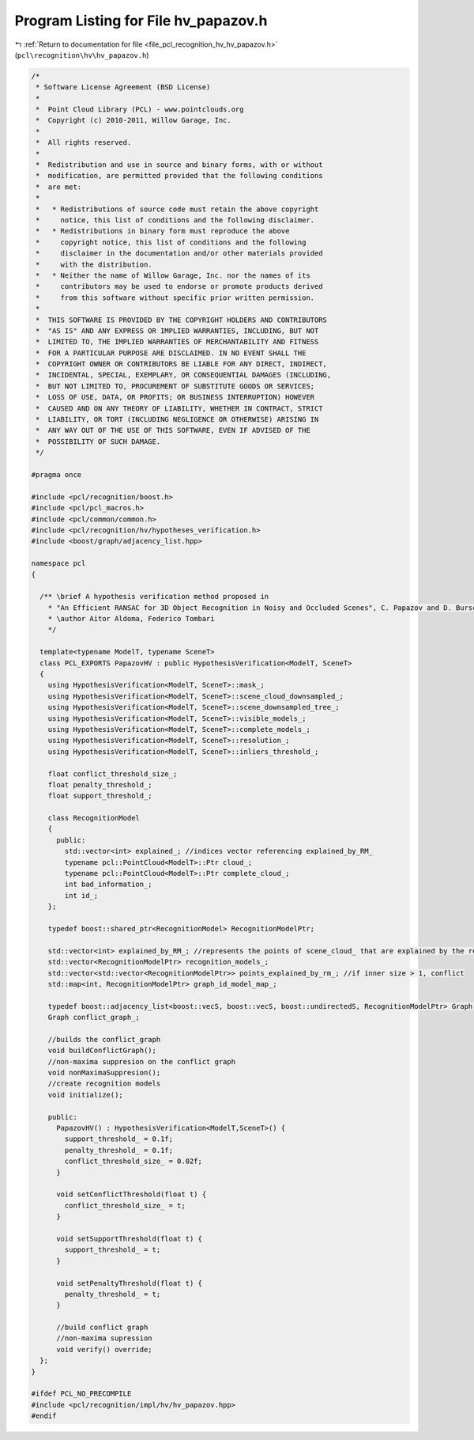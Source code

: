 
.. _program_listing_file_pcl_recognition_hv_hv_papazov.h:

Program Listing for File hv_papazov.h
=====================================

|exhale_lsh| :ref:`Return to documentation for file <file_pcl_recognition_hv_hv_papazov.h>` (``pcl\recognition\hv\hv_papazov.h``)

.. |exhale_lsh| unicode:: U+021B0 .. UPWARDS ARROW WITH TIP LEFTWARDS

.. code-block:: cpp

   /*
    * Software License Agreement (BSD License)
    *
    *  Point Cloud Library (PCL) - www.pointclouds.org
    *  Copyright (c) 2010-2011, Willow Garage, Inc.
    *
    *  All rights reserved.
    *
    *  Redistribution and use in source and binary forms, with or without
    *  modification, are permitted provided that the following conditions
    *  are met:
    *
    *   * Redistributions of source code must retain the above copyright
    *     notice, this list of conditions and the following disclaimer.
    *   * Redistributions in binary form must reproduce the above
    *     copyright notice, this list of conditions and the following
    *     disclaimer in the documentation and/or other materials provided
    *     with the distribution.
    *   * Neither the name of Willow Garage, Inc. nor the names of its
    *     contributors may be used to endorse or promote products derived
    *     from this software without specific prior written permission.
    *
    *  THIS SOFTWARE IS PROVIDED BY THE COPYRIGHT HOLDERS AND CONTRIBUTORS
    *  "AS IS" AND ANY EXPRESS OR IMPLIED WARRANTIES, INCLUDING, BUT NOT
    *  LIMITED TO, THE IMPLIED WARRANTIES OF MERCHANTABILITY AND FITNESS
    *  FOR A PARTICULAR PURPOSE ARE DISCLAIMED. IN NO EVENT SHALL THE
    *  COPYRIGHT OWNER OR CONTRIBUTORS BE LIABLE FOR ANY DIRECT, INDIRECT,
    *  INCIDENTAL, SPECIAL, EXEMPLARY, OR CONSEQUENTIAL DAMAGES (INCLUDING,
    *  BUT NOT LIMITED TO, PROCUREMENT OF SUBSTITUTE GOODS OR SERVICES;
    *  LOSS OF USE, DATA, OR PROFITS; OR BUSINESS INTERRUPTION) HOWEVER
    *  CAUSED AND ON ANY THEORY OF LIABILITY, WHETHER IN CONTRACT, STRICT
    *  LIABILITY, OR TORT (INCLUDING NEGLIGENCE OR OTHERWISE) ARISING IN
    *  ANY WAY OUT OF THE USE OF THIS SOFTWARE, EVEN IF ADVISED OF THE
    *  POSSIBILITY OF SUCH DAMAGE.
    */
   
   #pragma once
   
   #include <pcl/recognition/boost.h>
   #include <pcl/pcl_macros.h>
   #include <pcl/common/common.h>
   #include <pcl/recognition/hv/hypotheses_verification.h>
   #include <boost/graph/adjacency_list.hpp>
   
   namespace pcl
   {
   
     /** \brief A hypothesis verification method proposed in
       * "An Efficient RANSAC for 3D Object Recognition in Noisy and Occluded Scenes", C. Papazov and D. Burschka, ACCV 2010
       * \author Aitor Aldoma, Federico Tombari
       */
   
     template<typename ModelT, typename SceneT>
     class PCL_EXPORTS PapazovHV : public HypothesisVerification<ModelT, SceneT>
     {
       using HypothesisVerification<ModelT, SceneT>::mask_;
       using HypothesisVerification<ModelT, SceneT>::scene_cloud_downsampled_;
       using HypothesisVerification<ModelT, SceneT>::scene_downsampled_tree_;
       using HypothesisVerification<ModelT, SceneT>::visible_models_;
       using HypothesisVerification<ModelT, SceneT>::complete_models_;
       using HypothesisVerification<ModelT, SceneT>::resolution_;
       using HypothesisVerification<ModelT, SceneT>::inliers_threshold_;
   
       float conflict_threshold_size_;
       float penalty_threshold_;
       float support_threshold_;
   
       class RecognitionModel
       {
         public:
           std::vector<int> explained_; //indices vector referencing explained_by_RM_
           typename pcl::PointCloud<ModelT>::Ptr cloud_;
           typename pcl::PointCloud<ModelT>::Ptr complete_cloud_;
           int bad_information_;
           int id_;
       };
   
       typedef boost::shared_ptr<RecognitionModel> RecognitionModelPtr;
   
       std::vector<int> explained_by_RM_; //represents the points of scene_cloud_ that are explained by the recognition models
       std::vector<RecognitionModelPtr> recognition_models_;
       std::vector<std::vector<RecognitionModelPtr>> points_explained_by_rm_; //if inner size > 1, conflict
       std::map<int, RecognitionModelPtr> graph_id_model_map_;
   
       typedef boost::adjacency_list<boost::vecS, boost::vecS, boost::undirectedS, RecognitionModelPtr> Graph;
       Graph conflict_graph_;
   
       //builds the conflict_graph
       void buildConflictGraph();
       //non-maxima suppresion on the conflict graph
       void nonMaximaSuppresion();
       //create recognition models
       void initialize();
   
       public:
         PapazovHV() : HypothesisVerification<ModelT,SceneT>() {
           support_threshold_ = 0.1f;
           penalty_threshold_ = 0.1f;
           conflict_threshold_size_ = 0.02f;
         }
   
         void setConflictThreshold(float t) {
           conflict_threshold_size_ = t;
         }
   
         void setSupportThreshold(float t) {
           support_threshold_ = t;
         }
   
         void setPenaltyThreshold(float t) {
           penalty_threshold_ = t;
         }
   
         //build conflict graph
         //non-maxima supression
         void verify() override;
     };
   }
   
   #ifdef PCL_NO_PRECOMPILE
   #include <pcl/recognition/impl/hv/hv_papazov.hpp>
   #endif
